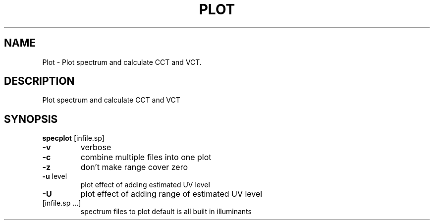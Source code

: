.\" DO NOT MODIFY THIS FILE!  It was generated by help2man 1.44.1.
.TH PLOT "1" "September 2014" "specplot" "User Commands"
.SH NAME
Plot \- Plot spectrum and calculate CCT and VCT.
.SH DESCRIPTION
Plot spectrum and calculate CCT and VCT
.SH SYNOPSIS
.B specplot
.RB [infile.sp]
.TP
\fB\-v\fR
verbose
.TP
\fB\-c\fR
combine multiple files into one plot
.TP
\fB\-z\fR
don't make range cover zero
.TP
\fB\-u\fR level
plot effect of adding estimated UV level
.TP
\fB\-U\fR
plot effect of adding range of estimated UV level
.TP
[infile.sp ...]
spectrum files to plot
default is all built in illuminants
